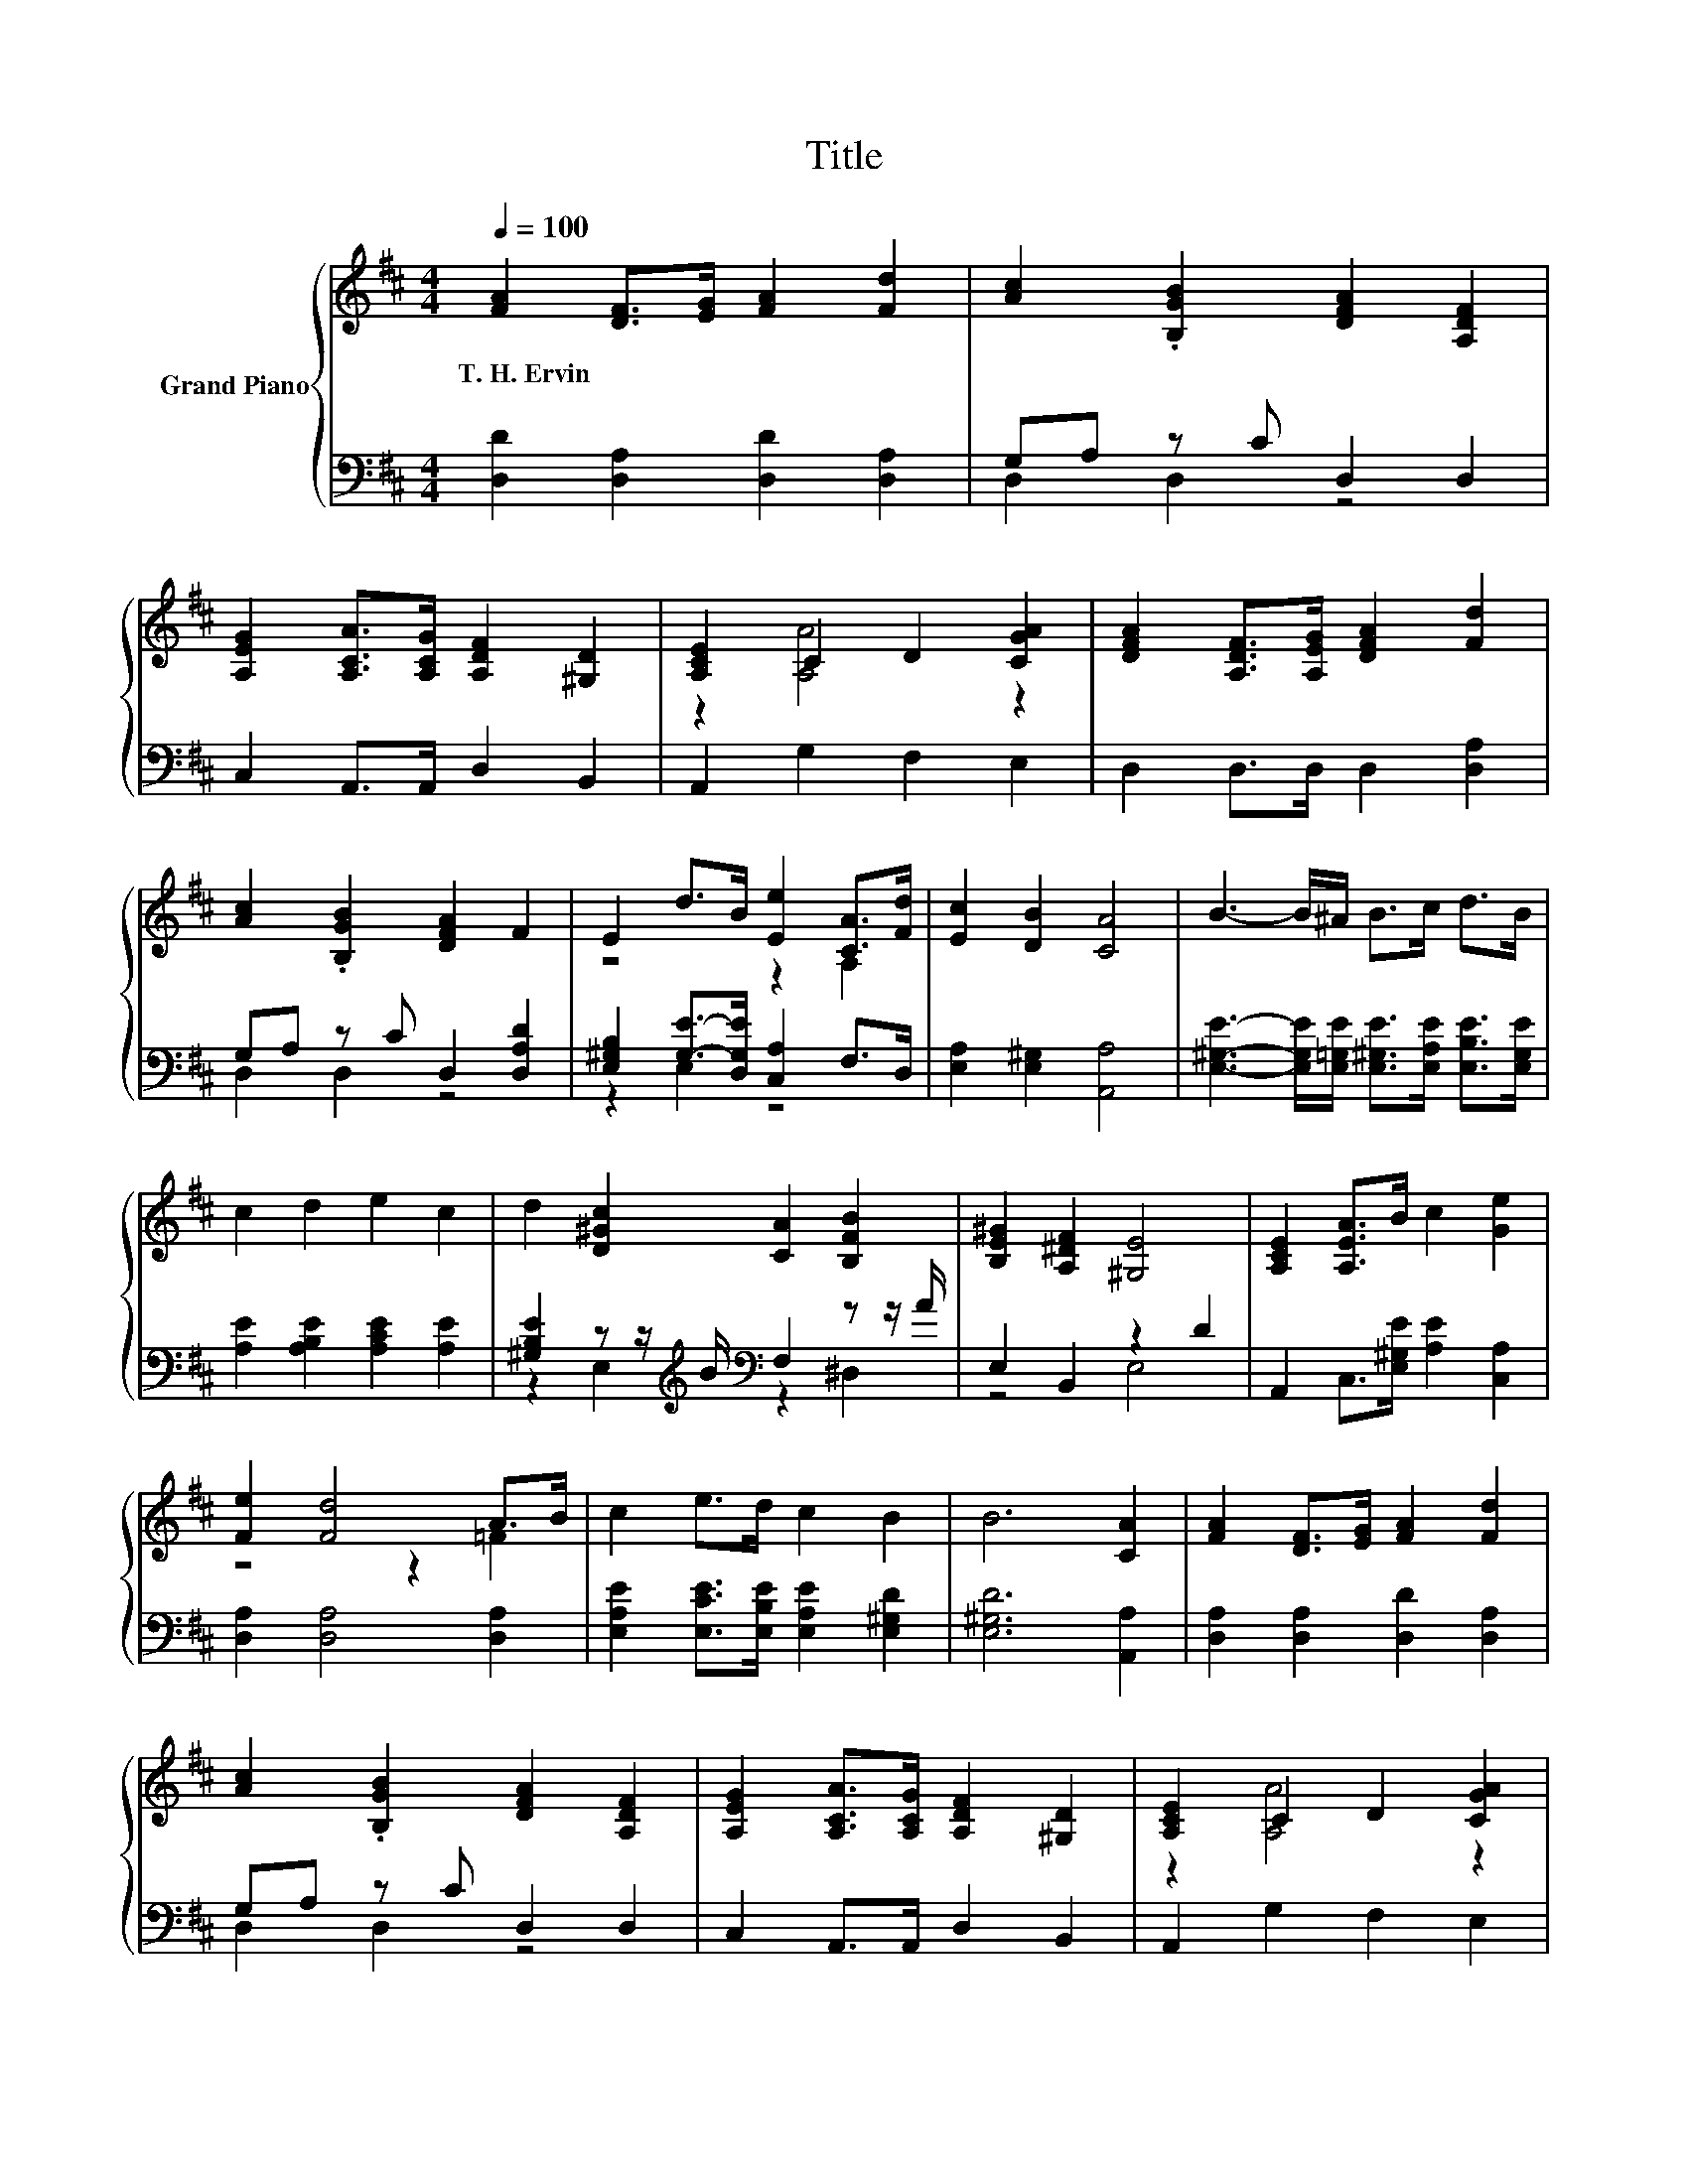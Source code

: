 X:1
T:Title
%%score { ( 1 4 ) | ( 2 3 ) }
L:1/8
Q:1/4=100
M:4/4
K:D
V:1 treble nm="Grand Piano"
V:4 treble 
V:2 bass 
V:3 bass 
V:1
 [FA]2 [DF]>[EG] [FA]2 [Fd]2 | [Ac]2 .[B,GB]2 [DFA]2 [A,DF]2 | %2
w: T.~H.~Ervin * * * *||
 [A,EG]2 [A,CA]>[A,CG] [A,DF]2 [^G,D]2 | [A,CE]2 C2 D2 [CGA]2 | [DFA]2 [A,DF]>[A,EG] [DFA]2 [Fd]2 | %5
w: |||
 [Ac]2 .[B,GB]2 [DFA]2 F2 | E2 d>B [Ee]2 [CA]>[Fd] | [Ec]2 [DB]2 [CA]4 | B3- B/^A/ B>c d>B | %9
w: ||||
 c2 d2 e2 c2 | d2 [D^Gc]2 [CA]2 [B,FB]2 | [B,E^G]2 [A,^DF]2 [^G,E]4 | [A,CE]2 [A,EA]>B c2 [Ge]2 | %13
w: ||||
 [Fe]2 [Fd]4 A>B | c2 e>d c2 B2 | B6 [CA]2 | [FA]2 [DF]>[EG] [FA]2 [Fd]2 | %17
w: ||||
 [Ac]2 .[B,GB]2 [DFA]2 [A,DF]2 | [A,EG]2 [A,CA]>[A,CG] [A,DF]2 [^G,D]2 | [A,CE]2 C2 D2 [CGA]2 | %20
w: |||
 [DFA]2 [A,DF]>[A,EG] [DFA]2 [Fd]2 | [Ac]2 .[B,GB]2 [DFA]2 [Fd]2 | d2 c>B [DFA]2 d2 | %23
w: |||
 e2 c2 [Fd]4 |] %24
w: |
V:2
 [D,D]2 [D,A,]2 [D,D]2 [D,A,]2 | G,A, z C D,2 D,2 | C,2 A,,>A,, D,2 B,,2 | A,,2 G,2 F,2 E,2 | %4
 D,2 D,>D, D,2 [D,A,]2 | G,A, z C D,2 [D,A,D]2 | [E,^G,B,]2 [G,E]->[D,G,E] [C,A,]2 F,>D, | %7
 [E,A,]2 [E,^G,]2 [A,,A,]4 | [E,^G,E]3- [E,G,E]/[E,=G,E]/ [E,^G,E]>[E,A,E] [E,B,E]>[E,G,E] | %9
 [A,E]2 [A,B,E]2 [A,CE]2 [A,E]2 | [^G,B,E]2 z z/[K:treble] B/[K:bass] F,2 z z/ A/ | %11
 E,2 B,,2 z2 D2 | A,,2 C,>[E,^G,E] [A,E]2 [C,A,]2 | [D,A,]2 [D,A,]4 [D,A,]2 | %14
 [E,A,E]2 [E,CE]>[E,B,E] [E,A,E]2 [E,^G,D]2 | [E,^G,D]6 [A,,A,]2 | [D,A,]2 [D,A,]2 [D,D]2 [D,A,]2 | %17
 G,A, z C D,2 D,2 | C,2 A,,>A,, D,2 B,,2 | A,,2 G,2 F,2 E,2 | D,2 D,>D, D,2 [D,A,]2 | %21
 G,A, z C D,2 [D,=C]2 | z2 C2 z4 | [G,B,G]2[K:bass] [A,E]2 [D,A,]4 |] %24
V:3
 x8 | D,2 D,2 z4 | x8 | x8 | x8 | D,2 D,2 z4 | z2 E,2 z4 | x8 | x8 | x8 | %10
 z2 E,2[K:treble][K:bass] z2 ^D,2 | z4 E,4 | x8 | x8 | x8 | x8 | x8 | D,2 D,2 z4 | x8 | x8 | x8 | %21
 D,2 D,2 z4 | [G,B,G]2 [G,G]->[G,DG] D,2 [B,DF]2 | x2[K:bass] x6 |] %24
V:4
 x8 | x8 | x8 | z2 [A,A]4 z2 | x8 | x8 | z4 z2 A,2 | x8 | x8 | x8 | x8 | x8 | x8 | z4 z2 =F2 | x8 | %15
 x8 | x8 | x8 | x8 | z2 [A,A]4 z2 | x8 | x8 | x8 | x8 |] %24

